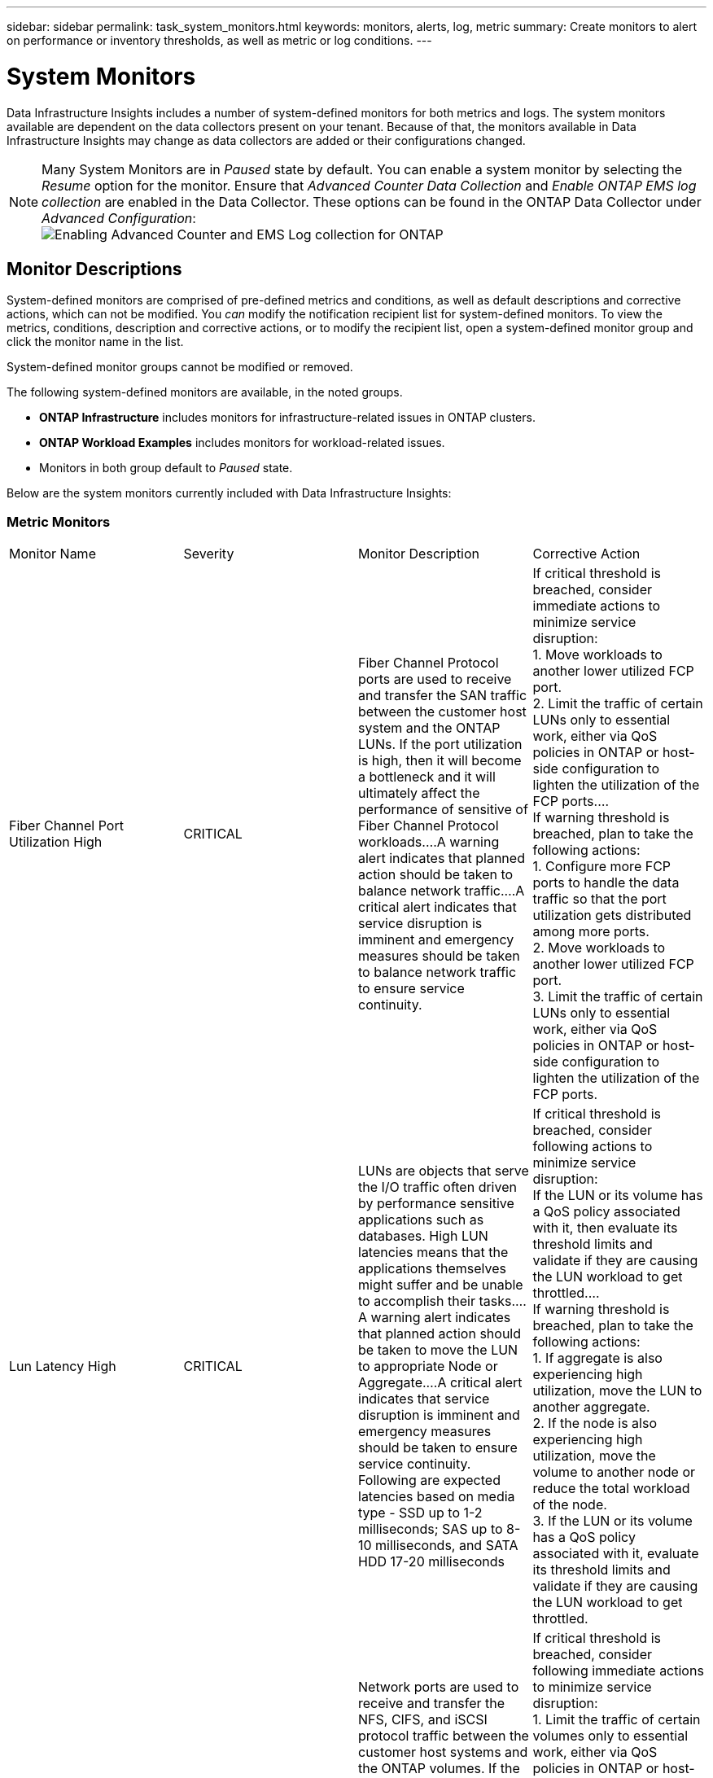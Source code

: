 ---
sidebar: sidebar
permalink: task_system_monitors.html
keywords: monitors, alerts, log, metric
summary: Create monitors to alert on performance or inventory thresholds, as well as metric or log conditions.
---

= System Monitors
:toc: macro
:hardbreaks:
:toclevels: 2
:nofooter:
:icons: font
:linkattrs:
:imagesdir: ./media/

[.lead]
Data Infrastructure Insights includes a number of system-defined monitors for both metrics and logs. The system monitors available are dependent on the data collectors present on your tenant. Because of that, the monitors available in Data Infrastructure Insights may change as data collectors are added or their configurations changed.

NOTE: Many System Monitors are in _Paused_ state by default. You can enable a system monitor by selecting the _Resume_ option for the monitor. Ensure that _Advanced Counter Data Collection_ and _Enable ONTAP EMS log collection_ are enabled in the Data Collector. These options can be found in the ONTAP Data Collector under _Advanced Configuration_: 
image:Enable_Log_Monitor_Collection.png[Enabling Advanced Counter and EMS Log collection for ONTAP]


[#top]

toc::[]





== Monitor Descriptions

System-defined monitors are comprised of pre-defined metrics and conditions, as well as default descriptions and corrective actions, which can not be modified. You _can_ modify the notification recipient list for system-defined monitors. To view the metrics, conditions, description and corrective actions, or to modify the recipient list, open a system-defined monitor group and click the monitor name in the list.

System-defined monitor groups cannot be modified or removed.

The following system-defined monitors are available, in the noted groups.

* *ONTAP Infrastructure* includes monitors for infrastructure-related issues in ONTAP clusters. 
* *ONTAP Workload Examples* includes monitors for workload-related issues. 
* Monitors in both group default to _Paused_ state.



Below are the system monitors currently included with Data Infrastructure Insights:

=== Metric Monitors

|===
|Monitor Name|Severity|Monitor Description|Corrective Action
|Fiber Channel Port Utilization High|CRITICAL|Fiber Channel Protocol ports are used to receive and transfer the SAN traffic between the customer host system and the ONTAP LUNs. If the port utilization is high, then it will become a bottleneck and it will ultimately affect the performance of sensitive of Fiber Channel Protocol workloads.…A warning alert indicates that planned action should be taken to balance network traffic.…A critical alert indicates that service disruption is imminent and emergency measures should be taken to balance network traffic to ensure service continuity.|If critical threshold is breached, consider immediate actions to minimize service disruption: 
1. Move workloads to another lower utilized FCP port. 
2. Limit the traffic of certain LUNs only to essential work, either via QoS policies in ONTAP or host-side configuration to lighten the utilization of the FCP ports.…
If warning threshold is breached, plan to take the following actions: 
1. Configure more FCP ports to handle the data traffic so that the port utilization gets distributed among more ports. 
2. Move workloads to another lower utilized FCP port. 
3. Limit the traffic of certain LUNs only to essential work, either via QoS policies in ONTAP or host-side configuration to lighten the utilization of the FCP ports.
|Lun Latency High|CRITICAL|LUNs are objects that serve the I/O traffic often driven by performance sensitive applications such as databases. High LUN latencies means that the applications themselves might suffer and be unable to accomplish their tasks.…A warning alert indicates that planned action should be taken to move the LUN to appropriate Node or Aggregate.…A critical alert indicates that service disruption is imminent and emergency measures should be taken to ensure service continuity. Following are expected latencies based on media type - SSD up to 1-2 milliseconds; SAS up to 8-10 milliseconds, and SATA HDD 17-20 milliseconds|If critical threshold is breached, consider following actions to minimize service disruption: 
If the LUN or its volume has a QoS policy associated with it, then evaluate its threshold limits and validate if they are causing the LUN workload to get throttled.…
If warning threshold is breached, plan to take the following actions:
1. If aggregate is also experiencing high utilization, move the LUN to another aggregate. 
2. If the node is also experiencing high utilization, move the volume to another node or reduce the total workload of the node. 
3. If the LUN or its volume has a QoS policy associated with it, evaluate its threshold limits and validate if they are causing the LUN workload to get throttled.
|Network Port Utilization High |CRITICAL|Network ports are used to receive and transfer the NFS, CIFS, and iSCSI protocol traffic between the customer host systems and the ONTAP volumes. If the port utilization is high, then it becomes a bottleneck and it will ultimately affect the performance of NFS, CIFS and iSCSI workloads.…A warning alert indicates that planned action should be taken to balance network traffic.…A critical alert indicates that service disruption is imminent and emergency measures should be taken to balance network traffic to ensure service continuity.|If critical threshold is breached, consider following immediate actions to minimize service disruption: 
1. Limit the traffic of certain volumes only to essential work, either via QoS policies in ONTAP or host-side analysis to decrease the utilization of the network ports. 
2. Configure one or more volumes to use another lower utilized network port.…
If warning threshold is breached, consider the following immediate actions:
1. Configure more network ports to handle the data traffic so that the port utilization gets distributed among more ports. 
2. Configure one or more volumes to use another lower utilized network port.
|NVMe Namespace Latency High |CRITICAL |NVMe Namespaces are objects that serve the I/O traffic that is driven by performance sensitive applications such as databases. High NVMe Namespaces latency means that the applications themselves may suffer and be unable to accomplish their tasks.…A warning alert indicates that planned action should be taken to move the LUN to appropriate Node or Aggregate.…A critical alert indicates that service disruption is imminent and emergency measures should be taken to ensure service continuity.|If critical threshold is breached, consider immediate actions to minimize service disruption: 
If the NVMe namespace or its volume has a QoS policy assigned to them, then evaluate its limit thresholds in case they are causing the NVMe namespace workload to get throttled.…
If warning threshold is breached, consider to take the following actions: 
1. If aggregate is also experiencing high utilization, move the LUN to another aggregate. 
2. If the node is also experiencing high utilization, move the volume to another node or reduce the total workload of the node.
3. If the NVMe namespace or its volume has a QoS policy assigned to them, evaluate its limit thresholds in case they are causing the NVMe namespace workload to get throttled.
|QTree Capacity Full|CRITICAL|A qtree is a logically defined file system that can exist as a special subdirectory of the root directory within a volume. Each qtree has a default space quota or a quota defined by a quota policy to limit amount of data stored in the tree within the volume capacity.…A warning alert indicates that planned action should be taken to increase the space.…A critical alert indicates that service disruption is imminent and emergency measures should be taken to free up space to ensure service continuity.|If critical threshold is breached, consider immediate actions to minimize service disruption:
1. Increase the space of the qtree in order to accommodate the growth. 
2. Delete unwanted data to free up space.…
If warning threshold is breached, plan to take the following immediate actions:
1. Increase the space of the qtree in order to accommodate the growth. 
2. Delete unwanted data to free up space.
|QTree Capacity Hard Limit|CRITICAL|A qtree is a logically defined file system that can exist as a special subdirectory of the root directory within a volume. Each qtree has a space quota measured in KBytes that is used to store data in order to control the growth of user data in volume and not exceed its total capacity.…A qtree maintains a soft storage capacity quota that provides alert to the user proactively before reaching the total capacity quota limit in the qtree and being unable to store data anymore. Monitoring the amount of data stored within a qtree ensures that the user receives uninterrupted data service.|If critical threshold is breached, consider following immediate actions to minimize service disruption:
1. Increase the tree space quota in order to accommodate the growth
2. Instruct the user to delete unwanted data in the tree to free up space
|QTree Capacity Soft Limit|WARNING|A qtree is a logically defined file system that can exist as a special subdirectory of the root directory within a volume. Each qtree has a space quota measured in KBytes that it can use to store data in order to control the growth of user data in volume and not exceed its total capacity.…A qtree maintains a soft storage capacity quota that provides alert to the user proactively before reaching the total capacity quota limit in the qtree and being unable to store data anymore. Monitoring the amount of data stored within a qtree ensures that the user receives uninterrupted data service.|If warning threshold is breached, consider the following immediate actions:
1. Increase the tree space quota to accommodate the growth. 
2. Instruct the user to delete unwanted data in the tree to free up space.
|QTree Files Hard Limit|CRITICAL|A qtree is a logically defined file system that can exist as a special subdirectory of the root directory within a volume. Each qtree has a quota of the number of files that it can contain to maintain a manageable file system size within the volume.…A qtree maintains a hard file number quota beyond which new files in the tree are denied. Monitoring the number of files within a qtree ensures that the user receives uninterrupted data service.|If critical threshold is breached, consider immediate actions to minimize service disruption:
1. Increase the file count quota for the qtree. 
2. Delete unwanted files from the qtree file system.
|QTree Files Soft Limit|WARNING|A qtree is a logically defined file system that can exist as a special subdirectory of the root directory within a volume. Each qtree has a quota of the number of files that it can contain in order to maintain a manageable file system size within the volume.…A qtree maintains a soft file number quota to provide alert to the user proactively before reaching the limit of files in the qtree and being unable to store any additional files. Monitoring the number of files within a qtree ensures that the user receives uninterrupted data service.|If warning threshold is breached, plan to take the following immediate actions: 
1. Increase the file count quota for the qtree. 
2. Delete unwanted files from the qtree file system.
|Snapshot Reserve Space Full|CRITICAL|Storage capacity of a volume is necessary to store application and customer data. A portion of that space, called snapshot reserved space, is used to store snapshots which allow data to be protected locally. The more new and updated data stored in the ONTAP volume the more snapshot capacity is used and less snapshot storage capacity is available for future new or updated data. If the snapshot data capacity within a volume reaches the total snapshot reserve space, it might lead to the customer being unable to store new snapshot data and reduction in the level of protection for the data in the volume. Monitoring the volume used snapshot capacity ensures data services continuity.|If critical threshold is breached, consider immediate actions to minimize service disruption: 
1. Configure snapshots to use data space in the volume when the snapshot reserve is full. 
2. Delete some older unwanted snapshots to free up space.…
If warning threshold is breached, plan to take the following immediate actions:
1. Increase the snapshot reserve space within the volume to accommodate the growth. 
2. Configure snapshots to use data space in the volume when the snapshot reserve is full.
|Storage Capacity Limit|CRITICAL|When a storage pool (aggregate) is filling up, I/O operations slow down and finally stop resulting in storage outage incident. A warning alert indicates that planned action should be taken soon to restore minimum free space. A critical alert indicates that service disruption is imminent and emergency measures should be taken to free up space to ensure service continuity.|If critical threshold is breached, immediately consider the following actions to minimize service disruption: 
1. Delete Snapshots on non-critical volumes. 
2. Delete Volumes or LUNs that are non-essential workloads and that may be restored from off storage copies.……If warning threshold is breached, plan the following immediate actions:
1. Move one or more volumes to a different storage location.
2. Add more storage capacity. 
3. Change storage efficiency settings or tier inactive data to cloud storage.
|Storage Performance Limit|CRITICAL|When a storage system reaches its performance limit, operations slow down, latency goes up and workloads and applications may start failing. ONTAP evaluates the storage pool utilization for workloads and estimates what percent of performance has been consumed.…A warning alert indicates that planned action should be taken to reduce storage pool load to ensure that there will be enough storage pool performance left to service workload peaks.…A critical alert indicates that a performance brownout is imminent and emergency measures should be taken to reduce storage pool load to ensure service continuity.|If critical threshold is breached, consider following immediate actions to minimize service disruption:
1. Suspend scheduled tasks such as Snapshots or SnapMirror replication. 
2. Idle non-essential workloads.…
If warning threshold is breached, take the following actions immediately:
1. Move one or more workloads to a different storage location. 
2. Add more storage nodes (AFF) or disk shelves(FAS) and redistribute workloads
3. Change workload characteristics(block size, application caching).
|User Quota Capacity Hard Limit|CRITICAL|ONTAP recognizes the users of Unix or Windows systems who have the rights to access volumes, files or directories within a volume. As a result, ONTAP allows the customers to configure storage capacity for their users or groups of users of their Linux or Windows systems. The user or group policy quota limits the amount of space the user can utilize for their own data.…A hard limit of this quota allows notification of the user when the amount of capacity used within the volume is right before reaching the total capacity quota. Monitoring the amount of data stored within a user or group quota ensures that the user receives uninterrupted data service.|If critical threshold is breached, consider following immediate actions to minimize service disruption:  
1. Increase the space of the user or group quota in order to accommodate the growth. 
2. Instruct the user or group to delete unwanted data to free up space.
|User Quota Capacity Soft Limit|WARNING|ONTAP recognizes the users of Unix or Windows systems that have the rights to access volumes, files or directories within a volume. As a result, ONTAP allows the customers to configure storage capacity for their users or groups of users of their Linux or Windows systems. The user or group policy quota limits the amount of space the user can utilize for their own data.…A soft limit of this quota allows proactive notification to the user when the amount of capacity used within the volume is reaching the total capacity quota. Monitoring the amount of data stored within a user or group quota ensures that the user receives uninterrupted data service.|If warning threshold is breached, plan to take the following immediate actions:
1. Increase the space of the user or group quota in order to accommodate the growth. 
2. Delete unwanted data to free up space.
|Volume Capacity Full|CRITICAL|Storage capacity of a volume is necessary to store application and customer data. The more data stored in the ONTAP volume the less storage availability for future data. If the data storage capacity within a volume reaches the total storage capacity may lead to the customer being unable to store data due to lack of storage capacity. Monitoring the volume used storage capacity ensures data services continuity.|If critical threshold is breached, consider following immediate actions to minimize service disruption:
1. Increase the space of the volume to accommodate the growth. 
2. Delete unwanted data to free up space.
3. If snapshot copies occupy more space than the snapshot reserve, delete old Snapshots or enable Volume Snapshot Autodelete.…If warning threshold is breached, plan to take the following immediate actions:
1. Increase the space of the volume in order to accommodate the growth
2. If snapshot copies occupy more space than the snapshot reserve, delete old Snapshots or enabling Volume Snapshot Autodelete.……
|Volume Inodes Limit|CRITICAL|Volumes that store files use index nodes (inode) to store file metadata. When a volume exhausts its inode allocation, no more files can be added to it.…A warning alert indicates that planned action should be taken to increase the number of available inodes.…A critical alert indicates that file limit exhaustion is imminent and emergency measures should be taken to free up inodes to ensure service continuity.|If critical threshold is breached, consider following immediate actions to minimize service disruption:
1. Increase the inodes value for the volume. If the inodes value is already at the max value, then split the volume into two or more volumes because the file system has grown beyond the maximum size. 
2. Use FlexGroup as it helps to accommodate large file systems.…
If warning threshold is breached, plan to take the following immediate actions:  
1. Increase the inodes value for the volume. If the inodes value is already at the max, then split the volume into two or more volumes because the file system has grown beyond the maximum size. 
2. Use FlexGroup as it helps to accommodate large file systems
|Volume Latency High|CRITICAL|Volumes are objects that serve the I/O traffic often driven by performance sensitive applications including devOps applications, home directories, and databases. High volume latencies means that the applications themselves may suffer and be unable to accomplish their tasks. Monitoring volume latencies is critical to maintain application consistent performance. The following are expected latencies based on media type - SSD up to 1-2 milliseconds; SAS up to 8-10 milliseconds and SATA HDD 17-20 milliseconds.|If critical threshold is breached, consider following immediate actions to minimize service disruption: 
If the volume has a QoS policy assigned to it, evaluate its limit thresholds in case they are causing the volume workload to get throttled.…
If warning threshold is breached, consider the following immediate actions:
1. If aggregate is also experiencing high utilization, move the volume to another aggregate.
2. If the volume has a QoS policy assigned to it, evaluate its limit thresholds in case they are causing the volume workload to get throttled.
3. If the node is also experiencing high utilization, move the volume to another node or reduce the total workload of the node.

|Monitor Name|Severity|Monitor Description|Corrective Action
|Node High Latency|WARNING / CRITICAL|Node latency has reached the levels where it might affect the performance of the applications on the node. Lower node latency ensures consistent performance of the applications. The expected latencies based on media type are: SSD up to 1-2 milliseconds; SAS up to 8-10 milliseconds and SATA HDD 17-20 milliseconds.|If critical threshold is breached, then immediate actions should be taken to minimize service disruption:
1. Suspend scheduled tasks, Snapshots or SnapMirror replication
2. Lower the demand of lower priority workloads via QoS limits
3. Inactivate non-essential workloads  
 
Consider immediate actions when warning threshold is breached:
1. Move one or more workloads to a different storage location
2. Lower the demand of lower priority workloads via QoS limits
3. Add more storage nodes (AFF) or disk shelves (FAS) and redistribute workloads
4. Change workload characteristics (block size, application caching etc)
|Node Performance Limit|WARNING / CRITICAL|Node performance utilization has reached the levels where it might affect the performance of the IOs and the applications supported by the node. Low node performance utilization ensures consistent performance of the applications.|Immediate actions should be taken to minimize service disruption if critical threshold is breached:
1. Suspend scheduled tasks, Snapshots or SnapMirror replication 
2. Lower the demand of lower priority workloads via QoS limits
3. Inactivate non-essential workloads   
 
Consider the following actions if warning threshold is breached:
1. Move one or more workloads to a different storage location
2. Lower the demand of lower priority workloads via QoS limits
3. Add more storage nodes (AFF) or disk shelves (FAS)and redistribute workloads
4. Change workload characteristics (block size, application caching etc)
|Storage VM High Latency|WARNING / CRITICAL|Storage VM (SVM) latency has reached the levels where it might affect the performance of the applications on the storage VM. Lower storage VM latency ensures consistent performance of the applications. The expected latencies based on media type are: SSD up to 1-2 milliseconds; SAS up to 8-10 milliseconds and SATA HDD 17-20 milliseconds.|If critical threshold is breached, then immediately evaluate the threshold limits for volumes of the storage VM with a QoS policy assigned,  to verify whether they are causing the volume workloads to get throttled

Consider following immediate actions when warning threshold is breached:
1. If aggregate is also experiencing high utilization, move some volumes of the  storage VM to another aggregate.
2. For volumes of the storage VM with a QoS policy assigned, evaluate the threshold limits if they are causing the volume workloads to get throttled
3. If the node is experiencing high utilization, move some volumes of the storage VM to another node or reduce the total workload of the node
|User Quota Files Hard Limit|CRITICAL|The number of files created within the volume has reached the critical limit and additional files cannot be created. Monitoring the number of files stored ensures that the user receives uninterrupted data service.|Immediate actions are required to minimize service disruption if critical threshold is breached.…Consider taking following actions:
1. Increase the  file count quota for the specific user
2. Delete unwanted files to reduce the pressure on the files quota for the specific user
|User Quota Files Soft Limit|WARNING|The number of files created within the volume has reached the threshold limit of the quota and is near to the critical limit. You cannot create additional files if quota reaches the critical limit. Monitoring the number of files stored by a user ensures that the user receives uninterrupted data service.|Consider immediate actions if warning threshold is breached:
1. Increase the file count quota for the specific user quota
2. Delete unwanted files to reduce the pressure on the files quota for the specific user
|Volume Cache Miss Ratio|WARNING / CRITICAL|Volume Cache Miss Ratio is the percentage of read requests from the client applications that are returned from the disk instead of being returned from the cache. This means that the volume has reached the set threshold.|If critical threshold is breached, then immediate actions should be taken to minimize service disruption:
1. Move some workloads off of the node of the volume to reduce the IO load
2. If not already on the node of the volume, increase the WAFL cache by purchasing and adding a Flash Cache
3. Lower the demand of lower priority workloads on the same node via QoS limits

Consider immediate actions when warning threshold is breached:
1. Move some workloads off of the node of the volume to reduce the IO load
2. If not already on the node of the volume, increase the WAFL cache by purchasing and adding a Flash Cache
3. Lower the demand of lower priority workloads on the same node via QoS limits
4. Change workload characteristics (block size, application caching etc)
|Volume Qtree Quota Overcommit|WARNING / CRITICAL|Volume Qtree Quota Overcommit specifies the percentage at which a volume is considered to be overcommitted by the qtree quotas. The set threshold for the qtree quota is reached for the volume. Monitoring the volume qtree quota overcommit ensures that the user receives uninterrupted data service.|If critical threshold is breached, then immediate actions should be taken to minimize service disruption:
1. Increase the space of the volume 
2. Delete unwanted data

When warning threshold is breached, then consider increasing the space of the volume.

|===

<<top,Back to Top>>

=== Log Monitors 

|===
|Monitor Name|Severity|Description|Corrective Action
|AWS Credentials Not Initialized|INFO|This event occurs when a module attempts to access Amazon Web Services (AWS) Identity and Access Management (IAM) role-based credentials from the cloud credentials thread before they are initialized. |Wait for the cloud credentials thread, as well as the system, to complete initialization. 
|Cloud Tier Unreachable|CRITICAL|A storage node cannot connect to Cloud Tier object store API. Some data will be inaccessible.|If you use on-premises products, perform the following corrective actions: …Verify that your intercluster LIF is online and functional by using the "network interface show" command.…Check the network connectivity to the object store server by using the "ping" command over the destination node intercluster LIF.…Ensure the following:…The configuration of your object store has not changed.…The login and connectivity information is still valid.…Contact NetApp technical support if the issue persists. 

If you use Cloud Volumes ONTAP, perform the following corrective actions: …Ensure that the configuration of your object store has not changed.… Ensure that the login and connectivity information is still valid.…Contact NetApp technical support if the issue persists.
|Disk Out of Service|INFO|This event occurs when a disk is removed from service because it has been marked failed, is being sanitized, or has entered the Maintenance Center.|None.
|FlexGroup Constituent Full|CRITICAL|A constituent within a FlexGroup volume is full, which might cause a potential disruption of service. You can still create or expand files on the FlexGroup volume. However, none of the files that are stored on the constituent can be modified. As a result, you might see random out-of-space errors when you try to perform write operations on the FlexGroup volume.|It is recommended that you add capacity to the FlexGroup volume by using the "volume modify -files +X" command.…Alternatively, delete files from the FlexGroup volume. However, it is difficult to determine which files have landed on the constituent.
|Flexgroup Constituent Nearly Full|WARNING|A constituent within a FlexGroup volume is nearly out of space, which might cause a potential disruption of service. Files can be created and expanded. However, if the constituent runs out of space, you might not be able to append to or modify the files on the constituent. |It is recommended that you add capacity to the FlexGroup volume by using the "volume modify -files +X" command.…Alternatively, delete files from the FlexGroup volume. However, it is difficult to determine which files have landed on the constituent.
|FlexGroup Constituent Nearly Out of Inodes|WARNING|A constituent within a FlexGroup volume is almost out of inodes, which might cause a potential disruption of service. The constituent receives lesser create requests than average. This might impact the overall performance of the FlexGroup volume, because the requests are routed to constituents with more inodes.|It is recommended that you add capacity to the FlexGroup volume by using the "volume modify -files +X" command.…Alternatively, delete files from the FlexGroup volume. However, it is difficult to determine which files have landed on the constituent.
|FlexGroup Constituent Out of Inodes|CRITICAL|A constituent of a FlexGroup volume has run out of inodes, which might cause a potential disruption of service. You cannot create new files on this constituent. This might lead to an overall imbalanced distribution of content across the FlexGroup volume.|It is recommended that you add capacity to the FlexGroup volume by using the "volume modify -files +X" command.…Alternatively, delete files from the FlexGroup volume. However, it is difficult to determine which files have landed on the constituent.
|LUN Offline|INFO|This event occurs when a LUN is brought offline manually. |Bring the LUN back online. 
|Main Unit Fan Failed|WARNING|One or more main unit fans have failed. The system remains operational.…However, if the condition persists for too long, the overtemperature might trigger an automatic shutdown.|Reseat the failed fans. If the error persists, replace them.
|Main Unit Fan in Warning State|INFO|This event occurs when one or more main unit fans are in a warning state.|Replace the indicated fans to avoid overheating.
|NVRAM Battery Low|WARNING|The NVRAM battery capacity is critically low. There might be a potential data loss if the battery runs out of power.…Your system generates and transmits an AutoSupport or "call home" message to NetApp technical support and the configured destinations if it is configured to do so. The successful delivery of an AutoSupport message significantly improves problem determination and resolution. |Perform the following corrective actions:…View the battery's current status, capacity, and charging state by using the "system node environment sensors show" command.…If the battery was replaced recently or the system was non-operational for an extended period of time, monitor the battery to verify that it is charging properly.…Contact NetApp technical support if the battery runtime continues to decrease below critical levels, and the storage system shuts down automatically.
|Service Processor Not Configured|WARNING|This event occurs on a weekly basis, to remind you to configure the Service Processor (SP). The SP is a physical device that is incorporated into your system to provide remote access and remote management capabilities. You should configure the SP to use its full functionality. |Perform the following corrective actions:…Configure the SP by using the "system service-processor network modify" command.…Optionally, obtain the MAC address of the SP by using the "system service-processor network show" command.…Verify the SP network configuration by using the "system service-processor network show" command.…Verify that the SP can send an AutoSupport email by using the "system service-processor autosupport invoke" command.
NOTE: AutoSupport email hosts and recipients should be configured in ONTAP before you issue this command.
|Service Processor Offline|CRITICAL|ONTAP is no longer receiving heartbeats from the Service Processor (SP), even though all the SP recovery actions have been taken. ONTAP cannot monitor the health of the hardware without the SP.…The system will shut down to prevent hardware damage and data loss. Set up a panic alert to be notified immediately if the SP goes offline. |Power-cycle the system by performing the following actions:…Pull the controller out from the chassis.…Push the controller back in.…Turn the controller back on.…If the problem persists, replace the controller module.
|Shelf Fans Failed|CRITICAL|The indicated cooling fan or fan module of the shelf has failed. The disks in the shelf might not receive enough cooling airflow, which might result in disk failure.|Perform the following corrective actions:…Verify that the fan module is fully seated and secured.
NOTE: The fan is integrated into the power supply module in some disk shelves.…If the issue persists, replace the fan module.…If the issue still persists, contact NetApp technical support for assistance.
|System Cannot Operate Due to Main Unit Fan Failure |CRITICAL|One or more main unit fans have failed, disrupting system operation. This might lead to a potential data loss. |Replace the failed fans.
|Unassigned Disks|INFO|System has unassigned disks - capacity is being wasted and your system may have some misconfiguration or partial configuration change applied.|Perform the following corrective actions:…Determine which disks are unassigned by using the "disk show -n" command.…Assign the disks to a system by using the "disk assign" command.

|Antivirus Server Busy|WARNING|The antivirus server is too busy to accept any new scan requests.|If this message occurs frequently, ensure that there are enough antivirus servers to handle the virus scan load generated by the SVM.
|AWS Credentials for IAM Role Expired|CRITICAL|Cloud Volume ONTAP has become inaccessible. The Identity and Access Management (IAM) role-based credentials have expired. The credentials are acquired from the Amazon Web Services (AWS) metadata server using the IAM role, and are used to sign API requests to Amazon Simple Storage Service (Amazon S3).|Perform the following:…Log in to the AWS EC2 Management Console.…Navigate to the Instances page.…Find the instance for the Cloud Volumes ONTAP deployment and check its health.…Verify that the AWS IAM role associated with the instance is valid and has been granted proper privileges to the instance.
|AWS Credentials for IAM Role Not Found|CRITICAL|The cloud credentials thread cannot acquire the Amazon Web Services (AWS) Identity and Access Management (IAM) role-based credentials from the AWS metadata server. The credentials are used to sign API requests to Amazon Simple Storage Service (Amazon S3). Cloud Volume ONTAP has become inaccessible.…|Perform the following:…Log in to the AWS EC2 Management Console.…Navigate to the Instances page.…Find the instance for the Cloud Volumes ONTAP deployment and check its health.…Verify that the AWS IAM role associated with the instance is valid and has been granted proper privileges to the instance.
|AWS Credentials for IAM Role Not Valid|CRITICAL|The Identity and Access Management (IAM) role-based credentials are not valid. The credentials are acquired from the Amazon Web Services (AWS) metadata server using the IAM role, and are used to sign API requests to Amazon Simple Storage Service (Amazon S3). Cloud Volume ONTAP has become inaccessible. |Perform the following:…Log in to the AWS EC2 Management Console.…Navigate to the Instances page.…Find the instance for the Cloud Volumes ONTAP deployment and check its health.…Verify that the AWS IAM role associated with the instance is valid and has been granted proper privileges to the instance.
|AWS IAM Role Not Found|CRITICAL|The Identity and Access Management (IAM) roles thread cannot find an Amazon Web Services (AWS) IAM role on the AWS metadata server. The IAM role is required to acquire role-based credentials used to sign API requests to Amazon Simple Storage Service (Amazon S3). Cloud Volume ONTAP has become inaccessible.…|Perform the following:…Log in to the AWS EC2 Management Console.…Navigate to the Instances page.…Find the instance for the Cloud Volumes ONTAP deployment and check its health.…Verify that the AWS IAM role associated with the instance is valid.
|AWS IAM Role Not Valid|CRITICAL|The Amazon Web Services (AWS) Identity and Access Management (IAM) role on the AWS metadata server is not valid. The Cloud Volume ONTAP has become inaccessible.…|Perform the following:…Log in to the AWS EC2 Management Console.…Navigate to the Instances page.…Find the instance for the Cloud Volumes ONTAP deployment and check its health.…Verify that the AWS IAM role associated with the instance is valid and has been granted proper privileges to the instance.
|AWS Metadata Server Connection Fail|CRITICAL|The Identity and Access Management (IAM) roles thread cannot establish a communication link with the Amazon Web Services (AWS) metadata server. Communication should be established to acquire the necessary AWS IAM role-based credentials used to sign API requests to Amazon Simple Storage Service (Amazon S3). Cloud Volume ONTAP has become inaccessible.…|Perform the following:…Log in to the AWS EC2 Management Console.…Navigate to the Instances page.…Find the instance for the Cloud Volumes ONTAP deployment and check its health.… 
|FabricPool Space Usage Limit Nearly Reached|WARNING|The total cluster-wide FabricPool space usage of object stores from capacity-licensed providers has nearly reached the licensed limit.|Perform the following corrective actions:…Check the percentage of the licensed capacity used by each FabricPool storage tier by using the "storage aggregate object-store show-space" command.…Delete Snapshot copies from volumes with the tiering policy "snapshot" or "backup" by using the "volume snapshot delete" command to clear up space.…Install a new license on the cluster to increase the licensed capacity.
|FabricPool Space Usage Limit Reached|CRITICAL|The total cluster-wide FabricPool space usage of object stores from capacity-licensed providers has reached  the license limit.|Perform the following corrective actions:…Check the percentage of the licensed capacity used by each FabricPool storage tier by using the "storage aggregate object-store show-space" command.…Delete Snapshot copies from volumes with the tiering policy "snapshot" or "backup" by using the "volume snapshot delete" command to clear up space.…Install a new license on the cluster to increase the licensed capacity.
|Giveback of Aggregate Failed|CRITICAL|This event occurs during the migration of an aggregate as part of a storage failover (SFO) giveback, when the destination node cannot reach the object stores. |Perform the following corrective actions:…Verify that your intercluster LIF is online and functional by using the "network interface show" command.…Check network connectivity to the object store server by using the"'ping" command over the destination node intercluster LIF. …Verify that the configuration of your object store has not changed and that login and connectivity information is still accurate by using the "aggregate object-store config show" command.…Alternatively, you can override the error by specifying false for the "require-partner-waiting" parameter of the giveback command.…Contact NetApp technical support for more information or assistance.
|HA Interconnect Down|WARNING|The high-availability (HA) interconnect is down. Risk of service outage when failover is not available.|Corrective actions depend on the number and type of HA interconnect links supported by the platform, as well as the reason why the interconnect is down. …If the links are down:…Verify that both controllers in the HA pair are operational.…For externally connected links, make sure that the interconnect cables are connected properly and that the small form-factor pluggables (SFPs), if applicable, are seated properly on both controllers.…For internally connected links, disable and re-enable the links, one after the other, by using the "ic link off" and "ic link on" commands. …If links are disabled, enable the links by using the "ic link on" command. …If a peer is not connected, disable and re-enable the links, one after the other, by using the "ic link off" and "ic link on" commands.…Contact NetApp technical support if the issue persists.
|Max Sessions Per User Exceeded|WARNING
|You have exceeded the maximum number of sessions allowed per user over a TCP connection. Any request to establish a session will be denied until some sessions are released. …|Perform the following corrective actions: …Inspect all the applications that run on the client, and terminate any that are not operating properly.…Reboot the client.…Check if the issue is caused by a new or existing application:…If the application is new, set a higher threshold for the client by using the "cifs option modify -max-opens-same-file-per-tree" command.
In some cases, clients operate as expected, but require a higher threshold. You should have advanced privilege to set a higher threshold for the client. …If the issue is caused by an existing application, there might be an issue with the client. Contact NetApp technical support for more information or assistance.
|Max Times Open Per File Exceeded|WARNING|You have exceeded the maximum number of times that you can open the file over a TCP connection. Any request to open this file will be denied until you close some open instances of the file. This typically indicates abnormal application behavior.…|Perform the following corrective actions:…Inspect the applications that run on the client using this TCP connection.
The client might be operating incorrectly because of the application running on it.…Reboot the client.…Check if the issue is caused by a new or existing application:…If the application is new, set a higher threshold for the client by using the "cifs option modify -max-opens-same-file-per-tree" command.
In some cases, clients operate as expected, but require a higher threshold. You should have advanced privilege to set a higher threshold for the client. …If the issue is caused by an existing application, there might be an issue with the client. Contact NetApp technical support for more information or assistance.
|NetBIOS Name Conflict|CRITICAL
|The NetBIOS Name Service has received a negative response to a name registration request, from a remote machine. This is typically caused by a conflict in the NetBIOS name or an alias. As a result, clients might not be able to access data or connect to the right data-serving node in the cluster.|Perform any one of the following corrective actions:…If there is a conflict in the NetBIOS name or an alias, perform one of the following:…Delete the duplicate NetBIOS alias by using the "vserver cifs delete -aliases alias -vserver vserver" command.…Rename a NetBIOS alias by deleting the duplicate name and adding an alias with a new name by using the "vserver cifs create -aliases alias -vserver vserver" command. …If there are no aliases configured and there is a conflict in the NetBIOS name, then rename the CIFS server by using the "vserver cifs delete -vserver vserver" and "vserver cifs create -cifs-server netbiosname" commands.
NOTE: Deleting a CIFS server can make data inaccessible. …Remove NetBIOS name or rename the NetBIOS on the remote machine.
|NFSv4 Store Pool Exhausted|CRITICAL|A NFSv4 store pool has been exhausted.|If the NFS server is unresponsive for more than 10 minutes after this event, contact NetApp technical support.
|No Registered Scan Engine|CRITICAL|The antivirus connector notified ONTAP that it does not have a registered scan engine. This might cause data unavailability if the "scan-mandatory" option is enabled. |Perform the following corrective actions:…Ensure that the scan engine software installed on the antivirus server is compatible with ONTAP.…Ensure that scan engine software is running and configured to connect to the antivirus connector over local loopback.
|No Vscan Connection|CRITICAL|ONTAP has no Vscan connection to service virus scan requests. This might cause data unavailability if the "scan-mandatory" option is enabled.|Ensure that the scanner pool is properly configured and the antivirus servers are active and connected to ONTAP.
|Node Root Volume Space Low|CRITICAL|The system has detected that the root volume is dangerously low on space. The node is not fully operational. Data LIFs might have failed over within the cluster, because of which NFS and CIFS access is limited on the node. Administrative capability is limited to local recovery procedures for the node to clear up space on the root volume.|Perform the following corrective actions:…Clear up space on the root volume by deleting old Snapshot copies, deleting files you no longer need from the /mroot directory, or expanding the root volume capacity.…Reboot the controller.…Contact NetApp technical support for more information or assistance.
|Nonexistent Admin Share|CRITICAL|Vscan issue: a client has attempted to connect to a nonexistent ONTAP_ADMIN$ share. |Ensure that Vscan is enabled for the mentioned SVM ID. Enabling Vscan on a SVM causes the ONTAP_ADMIN$ share to be created for the SVM automatically.
|NVMe Namespace Out of Space|CRITICAL|An NVMe namespace has been brought offline because of a write failure caused by lack of space.|Add space to the volume, and then bring the NVMe namespace online by using the "vserver nvme namespace modify" command.
|NVMe-oF Grace Period Active|WARNING|This event occurs on a daily basis when the NVMe over Fabrics (NVMe-oF) protocol is in use and the grace period of the license is active. The NVMe-oF functionality requires a license after the license grace period expires. NVMe-oF functionality is disabled when the license grace period is over. |Contact your sales representative to obtain an NVMe-oF license, and add it to the cluster, or remove all instances of NVMe-oF configuration from the cluster. 
|NVMe-oF Grace Period Expired|WARNING|The NVMe over Fabrics (NVMe-oF) license grace period is over and the NVMe-oF functionality is disabled.|Contact your sales representative to obtain an NVMe-oF license, and add it to the cluster.
|NVMe-oF Grace Period Start|WARNING|The NVMe over Fabrics (NVMe-oF) configuration was detected during the upgrade to ONTAP 9.5 software. NVMe-oF functionality requires a license after the license grace period expires.|Contact your sales representative to obtain an NVMe-oF license, and add it to the cluster.
|Object Store Host Unresolvable|CRITICAL|The object store server host name cannot be resolved to an IP address. The object store client cannot communicate with the object-store server without resolving to an IP address. As a result, data might be inaccessible. |Check the DNS configuration to verify that the host name is configured correctly with an IP address.
|Object Store Intercluster LIF Down|CRITICAL|The object-store client cannot find an operational LIF to communicate with the object store server. The node will not allow object store client traffic until the intercluster LIF is operational. As a result, data might be inaccessible. |Perform the following corrective actions:…Check the intercluster LIF status by using the "network interface show -role intercluster" command.…Verify that the intercluster LIF is configured correctly and operational.…If an intercluster LIF is not configured, add it by using the "network interface create -role intercluster" command.
|Object Store Signature Mismatch|CRITICAL|The request signature sent to the object store server does not match the signature calculated by the client. As a result, data might be inaccessible. |Verify that the secret access key is configured correctly. If it is configured correctly, contact NetApp technical support for assistance.
|READDIR Timeout|CRITICAL|A READDIR file operation has exceeded the timeout that it is allowed to run in WAFL. This can be because of very large or sparse directories. Corrective action is recommended. |Perform the following corrective actions:…Find information specific to recent directories that have had READDIR file operations expire by using the following 'diag' privilege nodeshell CLI command:
wafl readdir notice show.…Check if directories are indicated as sparse or not:…If a directory is indicated as sparse, it is recommended that you copy the contents of the directory to a new directory to remove the sparseness of the directory file. …If a directory is not indicated as sparse and the directory is large, it is recommended that you reduce the size of the directory file by reducing the number of file entries in the directory.
|Relocation of Aggregate Failed|CRITICAL|This event occurs during the relocation of an aggregate, when the destination node cannot reach the object stores. |Perform the following corrective actions:…Verify that your intercluster LIF is online and functional by using the "network interface show" command.…Check network connectivity to the object store server by using the"'ping" command over the destination node intercluster LIF. …Verify that the configuration of your object store has not changed and that login and connectivity information is still accurate by using the "aggregate object-store config show" command.…Alternatively, you can override the error by using the "override-destination-checks" parameter of the relocation command.…Contact NetApp technical support for more information or assistance.
|Shadow Copy Failed|CRITICAL|A Volume Shadow Copy Service (VSS), a Microsoft Server backup and restore service operation, has failed.|Check the following using the information provided in the event message:…Is shadow copy configuration enabled?…Are the appropriate licenses installed? …On which shares is the shadow copy operation performed?…Is the share name correct?…Does the share path exist?…What are the states of the shadow copy set and its shadow copies?
|Storage Switch Power Supplies Failed|WARNING|There is a missing power supply in the cluster switch. Redundancy is reduced, risk of outage with any further power failures.|Perform the following corrective actions:…Ensure that the power supply mains, which supplies power to the cluster switch, is turned on.…Ensure that the power cord is connected to the power supply.…Contact NetApp technical support if the issue persists.
|Too Many CIFS Authentication|WARNING|Many authentication negotiations have occurred simultaneously. There are 256 incomplete new session requests from this client.|Investigate why the client has created 256 or more new connection requests. You might have to contact the vendor of the client or of the application to determine why the error occurred.
|Unauthorized User Access to Admin Share|WARNING|A client has attempted to connect to the privileged ONTAP_ADMIN$ share even though their logged-in user is not an allowed user.|Perform the following corrective actions:…Ensure that the mentioned username and IP address is configured in one of the active Vscan scanner pools.…Check the scanner pool configuration that is currently active by using the "vserver vscan scanner pool show-active" command.
|Virus Detected|WARNING|A Vscan server has reported an error to the storage system. This typically indicates that a virus has been found. However, other errors on the Vscan server can cause this event.…Client access to the file is denied. The Vscan server might, depending on its settings and configuration, clean the file, quarantine it, or delete it.|Check the log of the Vscan server reported in the "syslog" event to see if it was able to successfully clean, quarantine, or delete the infected file. If it was not able to do so, a system administrator might have to manually delete the file.

|Volume Offline|INFO|This message indicates that a volume is made offline.|Bring the volume back online.
|Volume Restricted|INFO|This event indicates that a flexible volume is made restricted.|Bring the volume back online.
|Storage VM Stop Succeeded|INFO|This message occurs when a 'vserver stop' operation succeeds.|Use 'vserver start' command to start the data access on a storage VM.
|Node Panic|WARNING|This event is issued when a panic occurs|Contact NetApp customer support.|1 day

|===


<<top,Back to Top>>

=== Anti-Ransomware Log Monitors

|===

|Monitor Name|Severity|Description|Corrective Action
|Storage VM Anti-ransomware Monitoring Disabled|WARNING|The anti-ransomware monitoring for the storage VM is disabled. Enable anti-ransomware to protect the storage VM.|None
|Storage VM Anti-ransomware Monitoring Enabled (Learning Mode)|INFO|The anti-ransomware monitoring for the storage VM is enabled in learning mode.|None
|Volume Anti-ransomware Monitoring Enabled|INFO|The anti-ransomware monitoring for the volume is enabled.|None
|Volume Anti-ransomware Monitoring Disabled|WARNING|The anti-ransomware monitoring for the volume is disabled. Enable anti-ransomware to protect the volume.|None
|Volume Anti-ransomware Monitoring  Enabled (Learning Mode)|INFO|The anti-ransomware monitoring for the volume is enabled in learning mode.|None
|Volume Anti-ransomware Monitoring Paused (Learning Mode)|WARNING|The anti-ransomware monitoring for the volume is paused in learning mode.|None
|Volume Anti-ransomware Monitoring Paused|WARNING|The anti-ransomware monitoring for the volume is paused.|None
|Volume Anti-ransomware Monitoring Disabling|WARNING|The anti-ransomware monitoring for the volume is disabling.|None
|Ransomware Activity Detected|CRITICAL|To protect the data from the detected ransomware, a Snapshot copy has been taken that can be used to restore original data. 
Your system generates and transmits an AutoSupport or "call home" message to NetApp technical support and any configured destinations. AutoSupport message improves problem determination and resolution.|Refer to the "FINAL-DOCUMENT-NAME" to take remedial measures for ransomware activity.


|===




<<top,Back to Top>>


=== FSx for NetApp ONTAP Monitors

|===

|Monitor Name|Thresholds|Monitor Description|Corrective Action
|FSx Volume Capacity is Full|Warning @ > 85 %…Critical @ > 95 %|Storage capacity of a volume is necessary to store application and customer data. The more data stored in the ONTAP volume the less storage availability for future data. If the data storage capacity within a volume reaches the total storage capacity may lead to the customer being unable to store data due to lack of storage capacity. Monitoring the volume used storage capacity ensures data services continuity.|Immediate actions are required to minimize service disruption if critical threshold is breached:…1. Consider deleting data that is not needed anymore to free up space
|FSx Volume High Latency|Warning @ > 1000 µs…Critical @ >  2000 µs|Volumes are objects that serve the IO traffic often driven by performance sensitive applications including devOps applications, home directories, and databases. High volume latencies means that the applications themselves may suffer and be unable to accomplish their tasks. Monitoring volume latencies is critical to maintain application consistent performance.|Immediate actions are required to minimize service disruption if critical threshold is breached:…1. If the volume has a QoS policy assigned to it, evaluate its limit thresholds in case they are causing the volume workload to get throttled……Plan to take the following actions soon if warning threshold is breached:…1. If the volume has a QoS policy assigned to it, evaluate its limit thresholds in case they are causing the volume workload to get throttled.…2. If the node is also experiencing high utilization, move the volume to another node or reduce the total workload of the node.
|FSx Volume Inodes Limit|Warning @ > 85 %…Critical @ > 95 %|Volumes that store files use index nodes (inode) to store file metadata. When a volume exhausts its inode allocation no more files can be added to it. A warning alert indicates that planned action should be taken to increase the number of available inodes. A critical alert indicates that file limit exhaustion is imminent and emergency measures should be taken to free up inodes to ensure service continuity|Immediate actions are required to minimize service disruption if critical threshold is breached:…1. Consider increasing the inodes value for the volume. If the inodes value is already at the max, then consider splitting the volume into two or more volumes because the file system has grown beyond the maximum size……Plan to take the following actions soon if warning threshold is breached:…1. Consider increasing the inodes value for the volume. If the inodes value is already at the max, then consider splitting the volume into two or more volumes because the file system has grown beyond the maximum size
|FSx Volume Qtree Quota Overcommit|Warning @ > 95 %…Critical @ > 100 %|Volume Qtree Quota Overcommit specifies the percentage at which a volume is considered to be overcommitted by the qtree quotas. The set threshold for the qtree quota is reached for the volume. Monitoring the volume qtree quota overcommit ensures that the user receives uninterrupted data service.|If critical threshold is breached, then immediate actions should be taken to minimize service disruption:
1. Delete unwanted data…When warning threshold is breached, then consider increasing the space of the volume.
|FSx Snapshot Reserve Space is Full|Warning @ > 90 %…Critical @ > 95 %|Storage capacity of a volume is necessary to store application and customer data. A portion of that space, called snapshot reserved space, is used to store snapshots which allow data to be protected locally. The more new and updated data stored in the ONTAP volume the more snapshot capacity is used and less snapshot storage capacity will be available for future new or updated data. If the snapshot data capacity within a volume reaches the total snapshot reserve space it may lead to the customer being unable to store new snapshot data and reduction in the level of protection for the data in the volume. Monitoring the volume used snapshot capacity ensures data services continuity.|Immediate actions are required to minimize service disruption if critical threshold is breached:…1. Consider configuring snapshots to use data space in the volume when the snapshot reserve is full…2. Consider deleting some older snapshots that may not be needed anymore to free up space……Plan to take the following actions soon if warning threshold is breached:…1. Consider increasing the snapshot reserve space within the volume to accommodate the growth…2. Consider configuring snapshots to use data space in the volume when the snapshot reserve is full
|FSx Volume Cache Miss Ratio|Warning @ > 95 %…Critical @ > 100 %|Volume Cache Miss Ratio is the percentage of read requests from the client applications that are returned from the disk instead of being returned from the cache. This means that the volume has reached the set threshold.|If critical threshold is breached, then immediate actions should be taken to minimize service disruption:
1. Move some workloads off of the node of the volume to reduce the IO load
2. Lower the demand of lower priority workloads on the same node via QoS limits…Consider immediate actions when warning threshold is breached:
1. Move some workloads off of the node of the volume to reduce the IO load
2. Lower the demand of lower priority workloads on the same node via QoS limits
3. Change workload characteristics (block size, application caching etc)

|===


<<top,Back to Top>>

=== K8s Monitors

|===
|Monitor Name|Description|Corrective Actions|Severity/Threshold
|Persistent Volume Latency High
|High persistent volume latencies means that the applications themselves may suffer and be unable to accomplish their tasks. Monitoring persistent volume latencies is critical to maintain application consistent performance. The following are expected latencies based on media type - SSD up to 1-2 milliseconds; SAS up to 8-10 milliseconds and SATA HDD 17-20 milliseconds.
|**Immediate Actions**
	If critical threshold is breached, consider immediate actions to minimize service disruption:
		If the volume has a QoS policy assigned to it, evaluate its limit thresholds in case they are causing the volume workload to get throttled.
		**Actions To Do Soon**
	If warning threshold is breached, plan the following immediate actions:
		1. If storage pool is also experiencing high utilization, move the volume to another storage pool.
	2. If the volume has a QoS policy assigned to it, evaluate its limit thresholds in case they are causing the volume workload to get throttled.
	3. If the controller is also experiencing high utilization, move the volume to another controller or reduce the total workload of the controller.
|Warning @ > 6,000 μs
	Critical @ > 12,000 μs

|Cluster Memory Saturation High
|Cluster allocatable memory saturation is high.
	Cluster CPU saturation is calculated as the sum of memory usage divided by the sum of allocatable memory across all K8s nodes.
|Add nodes.
	Fix any unscheduled nodes.
	Right-size pods to free up memory on nodes.
|Warning @ > 80 %
	Critical @ > 90 %

|POD Attach Failed
|This alert occurs when a volume attachment with POD is failed.
|
|Warning

|High Retransmit Rate 
|High TCP Retransmit Rate
|Check for Network congestion - Identify workloads that consume a lot of network bandwidth.
	Check for high Pod CPU utilization.
	Check hardware network performance.
|Warning @ > 10 %
	Critical @ > 25 %

|Node File System Capacity High
|Node File System Capacity High
|- Increase the size of the node disks to ensure that there is sufficient room for the application files.
- Decrease application file usage.
|Warning @ > 80 %
 Critical @ > 90 %

|Workload Network Jitter High
|High TCP Jitter (high latency/response time variations)
|Check for Network congestion. Identify workloads that consume a lot of network bandwidth.
Check for high Pod CPU utilization.
Check hardware network performance
|Warning @ > 30 ms
 Critical @ > 50 ms

|Persistent Volume Throughput
|MBPS thresholds on persistent volumes can be used to alert an administrator when persistent volumes exceed predefined performance expectations, potentially impacting other persistent volumes. Activating this monitor will generate alerts appropriate for the typical throughput profile of persistent volumes on SSDs. This monitor will cover all persistent volumes on your tenant. The warning and critical threshold values can be adjusted based on your monitoring goals by duplicating this monitor and setting thresholds appropriate for your storage class. A duplicated monitor can be further targeted to a subset of the persistent volumes on your tenant.
|**Immediate Actions**
If critical threshold is breached, plan immediate actions to minimize service disruption:
1. Introduce QoS MBPS limits for the volume.
2. Review the application driving the workload on the volume for anomalies.
**Actions To Do Soon**
If warning threshold is breached, plan to take the following immediate actions:
1. Introduce QoS MBPS limits for the volume.
2. Review the application driving the workload on the volume for anomalies.
|Warning @ > 10,000 MB/s
 Critical @ > 15,000 MB/s

|Container at Risk of Going OOM Killed
|The container's memory limits are set too low. The container is at risk of eviction (Out of Memory Kill).
|Increase container memory limits.
|
 Warning @ > 95 %

|Workload Down
|Workload has no healthy pods.
|
|Critical @ < 1

|Persistent Volume Claim Failed Binding
|This alert occurs when a binding is failed on a PVC.
|
|Warning

|ResourceQuota Mem Limits About to Exceed
|Memory limits for Namespace are about to exceed ResourceQuota
|
|Warning @ > 80 %
 Critical @ > 90 %

|ResourceQuota Mem Requests About to Exceed
|Memory requests for Namespace are about to exceed ResourceQuota
|
|Warning @ > 80 %
 Critical @ > 90 %

|Node Creation Failed
|The node could not be scheduled because of a configuration error.
|Check the Kubernetes event log for the cause of the configuration failure.
|Critical

|Persistent Volume Reclamation Failed
|The volume has failed its automatic reclamation.
|
|Warning @ > 0 B

|Container CPU Throttling
|The container's CPU Limits are set too low. Container processes are slowed.
|Increase container CPU limits.
|Warning @ > 95 %
 Critical @ > 98 %

|Service Load Balancer Failed to Delete
|
|
|Warning

|Persistent Volume IOPS
|IOPS thresholds on persistent volumes can be used to alert an administrator when persistent volumes exceed predefined performance expectations. Activating this monitor will generate alerts appropriate for the typical IOPS profile of persistence volumes. This monitor will cover all persistent volumes on your tenant. The warning and critical threshold values can be adjusted based on your monitoring goals by duplicating this monitor and setting thresholds appropriate for your workload.
|**Immediate Actions**
If critical threshold is breached, plan Immediate actions to minimize service disruption :
1. Introduce QoS IOPS limits for the volume.
2. Review the application driving the workload on the volume for anomalies.
**Actions To Do Soon**
If warning threshold is breached, plan the following immediate actions:
1. Introduce QoS IOPS limits for the volume.
2. Review the application driving the workload on the volume for anomalies.
|Warning @ > 20,000 IO/s
 Critical @ > 25,000 IO/s

|Service Load Balancer Failed to Update
|
|
|Warning


|POD Failed Mount
|This alert occurs when a mount is failed on a POD.
|
|Warning

|Node PID Pressure
|Available process identifiers on the (Linux) node has fallen below an eviction threshold.
|Find and fix pods that generate many processes and starve the node of available process IDs.
Set up PodPidsLimit to protect your node against pods or containers that spawn too many processes.
|Critical @ > 0

|Pod Image Pull Failure
|Kubernetes failed to pull the pod container image.
|- Make sure the pod's image is spelled correctly in the pod configuration.
- Check image tag exists in your registry.
- Verify the credentials for the image registry.
- Check for registry connectivity issues.
- Verify you are not hitting the rate limits imposed by public registry providers.
|Warning

|Job Running Too Long
|Job is running for too long
|
|Warning @ > 1 hr
 Critical @ > 5 hr

|Node Memory High
|Node memory usage is high
|Add nodes.
Fix any unscheduled nodes.
Right-size pods to free up memory on nodes.
|Warning @ > 85 %
 Critical @ > 90 %

|ResourceQuota CPU Limits About to Exceed
|CPU limits for Namespace are about to exceed ResourceQuota
|
|Warning @ > 80 %
 Critical @ > 90 %

|Pod Crash Loop Backoff
|Pod has crashed and attempted to restart multiple times.
|
|Critical @ > 3

|Node CPU High
|Node CPU usage is high.
|Add nodes.
Fix any unscheduled nodes.
Right-size pods to free up CPU on nodes.
|Warning @ > 80 %
 Critical @ > 90 %

|Workload Network Latency RTT High
|High TCP RTT (Round Trip Time) latency
|Check for Network congestion ▒ Identify workloads that consume a lot of network bandwidth.
Check for high Pod CPU utilization.
Check hardware network performance.
|Warning @ > 150 ms
 Critical @ > 300 ms

|Job Failed
|Job did not complete successfully due to a node crash or reboot, resource exhaustion, job timeout, or pod scheduling failure.
|Check the Kubernetes event logs for failure causes.
|Warning @ > 1

|Persistent Volume Full in a Few Days
|Persistent Volume will run out of space in a few days
|-Increase the volume size to ensure that there is sufficient room for the application files.
-Reduce the amount of data stored in applications.
|Warning @ < 8 day
 Critical @ < 3 day

|Node Memory Pressure
|Node is running out of memory. Available memory has met eviction threshold.
|Add nodes.
Fix any unscheduled nodes.
Right-size pods to free up memory on nodes.
|Critical @ > 0

|Node Unready
|Node has been unready for 5 minutes
|Verify the node have enough CPU, memory, and disk resources.
Check node network connectivity.
Check the Kubernetes event logs for failure causes.
|Critical @ < 1

|Persistent Volume Capacity High
|Persistent Volume backend used capacity is high.
|- Increase the volume size to ensure that there is sufficient room for the application files.
- Reduce the amount of data stored in applications.
|Warning @ > 80 %
 Critical @ > 90 %

|Service Load Balancer Failed to Create
|Service Load Balancer Create Failed
|
|Critical

|Workload Replica Mismatch
|Some pods are currently not available for a Deployment or DaemonSet.
|
|Warning @ > 1

|ResourceQuota CPU Requests About to Exceed
|CPU requests for Namespace are about to exceed ResourceQuota
|
|Warning @ > 80 %
 Critical @ > 90 %

|High Retransmit Rate
|High TCP Retransmit Rate
|Check for Network congestion - Identify workloads that consume a lot of network bandwidth.
Check for high Pod CPU utilization.
Check hardware network performance.
|Warning @ > 10 %
 Critical @ > 25 %

|Node Disk Pressure
|Available disk space and inodes on either the node's root filesystem or image filesystem has satisfied an eviction threshold.
|- Increase the size of the node disks to ensure that there is sufficient room for the application files.
- Decrease application file usage.
|Critical @ > 0

|Cluster CPU Saturation High
|Cluster allocatable CPU saturation is high.
Cluster CPU saturation is calculated as the sum of CPU usage divided by the sum allocatable CPU across all K8s nodes.
|Add nodes.
Fix any unscheduled nodes.
Right-size pods to free up CPU on nodes.
|Warning @ > 80 %
 Critical @ > 90 %
|===


////
//Original:
|===

|Monitor Name|Severity|Monitor Description

|POD Created|Informational|This alert occurs when a POD is created.
|POD Deleted|Informational|This alert occurs when a POD is deleted.
|Daemonset Created|Informational|This alert occurs when a Daemonset is created.
|Daemonset Deleted|Informational|This alert occurs when a Daemonset is deleted.
|Replicaset Created|Informational|This alert occurs when a Replicaset is created.
|Replicaset Deleted|Informational|This alert occurs when a Replicaset is deleted.
|Deployment Created|Informational|This alert occurs when a Deployment is created.
|POD Failed|WARNING|This alert occurs when a POD is failed.
|POD Attach Failed|WARNING|This alert occurs when a volume attachment with POD is failed.
|Persistent Volume Claim Failed Binding|WARNING|This alert occurs when a binding is failed on a PVC.
|POD Failed Mount|WARNING|This alert occurs when a mount is failed on a POD.

|===
////


<<top,Back to Top>>

=== Change Log Monitors

|===

|Monitor Name|Severity|Monitor Description

|Internal Volume Discovered|Informational|This message occurs when an Internal Volume is discovered.
|Internal Volume Modified|Informational|This message occurs when an Internal Volume is modified.
|Storage Node Discovered|Informational|This message occurs when an Storage Node is discovered.
|Storage Node Removed|Informational|This message occurs when an Storage Node is removed.
|Storage Pool Discovered|Informational|This message occurs when an Storage Pool is discovered.
|Storage Virtual Machine Discovered|Informational|This message occurs when an Storage Virtual Machine is discovered.
|Storage Virtual Machine Modified|Informational|This message occurs when an Storage Virtual Machine is modified.
|===


<<top,Back to Top>>


=== Data Collection Monitors

|===
Monitor Name|Description|Corrective Action
|Acquisition Unit Shutdown|Data Infrastructure Insights Acquisition Units periodically restart as part of upgrades to introduce new features. This happens once a month or less in a typical environment. A Warning Alert that an Acquisition Unit has shutdown should be followed soon after by a Resolution noting that the newly-restarted Acquisition Unit has completed a registration with Data Infrastructure Insights. Typically this shutdown-to-registration cycle takes 5 to 15 minutes. |If the alert occurs frequently or lasts longer than 15 minutes, check on the operation of the system hosting the Acquisition Unit, the network, and any proxy connecting the AU to the Internet.
|Collector Failed|The poll of a data collector encountered an unexpected failure situation.|Visit the data collector page in Data Infrastructure Insights to learn more about the situation.
|Collector Warning|This Alert typically can arise because of an erroneous configuration of the data collector or of the target system. Revisit the configurations to prevent future Alerts. It can also be due to a retrieval of less-than-complete data where the data collector gathered all the data that it could. This can happen when situations change during data collection (e.g., a virtual machine present at the beginning of data collection is deleted during data collection and before its data is captured).|Check the configuration of the data collector or target system.

Note that the monitor for Collector Warning can send more alerts than other monitor types, so it is recommended to set no alert recipients unless you are troubleshooting.
|===


<<top,Back to Top>>

=== Security Monitors

|===

|Monitor Name|Threshold|Monitor Description|Corrective Action
|AutoSupport HTTPS transport disabled|Warning @ < 1|AutoSupport supports HTTPS, HTTP, and SMTP for transport protocols. Because of the sensitive nature of AutoSupport messages, NetApp strongly recommends using HTTPS as the default transport protocol for sending AutoSupport messages to NetApp support.|To set HTTPS as the transport protocol for AutoSupport messages, run the following ONTAP command:…system node autosupport modify -transport https
|Cluster Insecure ciphers for SSH|Warning @ < 1|Indicates that SSH is using insecure ciphers, for example ciphers beginning with *cbc.|To remove the CBC ciphers, run the following ONTAP command:…security ssh remove -vserver <admin vserver> -ciphers aes256-cbc,aes192-cbc,aes128-cbc,3des-cbc
|Cluster Login Banner Disabled|Warning @ < 1|Indicates that the Login banner is disabled for users accessing the ONTAP system. Displaying a login banner is helpful for establishing expectations for access and use of the system.|To configure the login banner for a cluster, run the following ONTAP command:…security login banner modify -vserver <admin svm> -message "Access restricted to authorized users"
|Cluster Peer Communication Not Encrypted|Warning @ < 1|When replicating data for disaster recovery, caching, or backup, you must protect that data during transport over the wire from one ONTAP cluster to another. Encryption must be configured on both the source and destination clusters.|To enable encryption on cluster peer relationships that were created prior to ONTAP 9.6, the source and destination cluster must be upgraded to 9.6. Then use the "cluster peer modify" command to change both the source and destination cluster peers to use Cluster Peering Encryption.…See the NetApp Security Hardening Guide for ONTAP 9 for details.
|Default Local Admin User Enabled|Warning @ > 0|NetApp recommends locking (disabling) any unneeded Default Admin User (built-in) accounts with the lock command. They are primarily default accounts for which passwords were never updated or changed.|To lock the built-in "admin" account, run the following ONTAP command:…security login lock -username admin
|FIPS Mode Disabled|Warning @ < 1|When FIPS 140-2 compliance is enabled, TLSv1 and SSLv3 are disabled, and only TLSv1.1 and TLSv1.2 remain enabled. ONTAP prevents you from enabling TLSv1 and SSLv3 when FIPS 140-2 compliance is enabled.|To enable FIPS 140-2 compliance on a cluster, run the following ONTAP command in advanced privilege mode:…security config modify -interface SSL -is-fips-enabled true
|Log Forwarding Not Encrypted|Warning @ < 1|Offloading of syslog information is necessary for limiting the scope or footprint of a breach to a single system or solution. Therefore, NetApp recommends securely offloading syslog information to a secure storage or retention location.|Once a log forwarding destination is created, its protocol cannot be changed. To change to an encrypted protocol, delete and recreate the log forwarding destination using the following ONTAP command:…cluster log-forwarding create -destination <destination ip> -protocol tcp-encrypted
|MD5 Hashed password|Warning @ > 0|NetApp strongly recommends to use the more secure SHA-512 hash function for ONTAP user account passwords. Accounts using the less secure MD5 hash function should migrate to the SHA-512 hash function.|NetApp strongly recommends user accounts migrate to the more secure SHA-512 solution by having users change their passwords.…to lock accounts with passwords that use the MD5 hash function, run the following ONTAP command:…security login lock -vserver * -username * -hash-function md5
|No NTP servers are configured|Warning @ < 1|Indicates that the cluster has no configured NTP servers. For redundancy and optimum service, NetApp recommends that you associate at least three NTP servers with the cluster.|To associate an NTP server with the cluster, run the following ONTAP command:

cluster time-service ntp server create -server <ntp server host name or ip address>
|NTP server count is low|Warning @ < 3|Indicates that the cluster has less than 3 configured NTP servers. For redundancy and optimum service, NetApp recommends that you associate at least three NTP servers with the cluster.|To associate an NTP server with the cluster, run the following ONTAP command:…cluster time-service ntp server create -server <ntp server host name or ip address>
|Remote Shell Enabled|Warning @ > 0|Remote Shell is not a secure method for establishing command-line access to the ONTAP solution. Remote Shell should be disabled for secure remote access.|NetApp recommends Secure Shell (SSH) for secure remote access.…To disable Remote shell on a cluster, run the following ONTAP command in advanced privilege mode:…security protocol modify -application rsh- enabled false
|Storage VM Audit Log Disabled|Warning @ < 1|Indicates that Audit logging is disabled for SVM.|To configure the Audit log for a vserver, run the following ONTAP command:…vserver audit enable -vserver <svm>
|Storage VM Insecure ciphers for SSH|Warning @ < 1|Indicates that SSH is using insecure ciphers, for example ciphers beginning with *cbc.|To remove the CBC ciphers, run the following ONTAP command:…security ssh remove -vserver <vserver> -ciphers aes256-cbc,aes192-cbc,aes128-cbc,3des-cbc
|Storage VM Login banner disabled|Warning @ < 1|Indicates that the Login banner is disabled for users accessing SVMs on the system. Displaying a login banner is helpful for establishing expectations for access and use of the system.|To configure the login banner for a cluster, run the following ONTAP command:…security login banner modify -vserver <svm> -message "Access restricted to authorized users"
|Telnet Protocol Enabled|Warning @ > 0|Telnet is not a secure method for establishing command-line access to the ONTAP solution. Telnet should be disabled for secure remote access.|NetApp recommends Secure Shell (SSH) for secure remote access.
To disable Telnet on a cluster, run the following ONTAP command in advanced privilege mode:…security protocol modify -application telnet -enabled false

|===


<<top,Back to Top>>

=== Data Protection Monitors

|===

|Monitor Name|Thresholds|Monitor Description|Corrective Action
|Insufficient Space for Lun Snapshot Copy|(Filter contains_luns = Yes) Warning @ > 95 %…Critical @ > 100 %|Storage capacity of a volume is necessary to store application and customer data. A portion of that space, called snapshot reserved space, is used to store snapshots which allow data to be protected locally. The more new and updated data stored in the ONTAP volume the more snapshot capacity is used and less snapshot storage capacity will be available for future new or updated data. If the snapshot data capacity within a volume reaches the total snapshot reserve space it may lead to the customer being unable to store new snapshot data and reduction in the level of protection for the data in the LUNs in the volume. Monitoring the volume used snapshot capacity ensures data services continuity.| **Immediate Actions**
If critical threshold is breached, consider immediate actions to minimize service disruption:

1. Configure snapshots to use data space in the volume when the snapshot reserve is full.
2. Delete some older unwanted snapshots to free up space.
 
**Actions To Do Soon**
If warning threshold is breached, plan to take the following immediate actions:

1. Increase the snapshot reserve space within the volume to accommodate the growth.
2. Configure snapshots to use data space in the volume when the snapshot reserve is full.
|SnapMirror Relationship Lag|Warning @ > 150%…Critical @ >  300%|SnapMirror relationship lag is the difference between the snapshot timestamp and the time on the destination system. The lag_time_percent is the ratio of lag time to the SnapMirror Policy's schedule interval. If the lag time equals the schedule interval, the lag_time_percent will be 100%. If the SnapMirror policy does not have a schedule, lag_time_percent will not be calculated.|Monitor SnapMirror status using the "snapmirror show" command. Check the SnapMirror transfer history using the "snapmirror show-history" command
|===



<<top,Back to Top>>

=== Cloud Volume (CVO) Monitors 

|===

|Monitor Name|CI Severity|Monitor Description|Corrective Action
|CVO Disk Out of Service|INFO|This event occurs when a disk is removed from service because it has been marked failed, is being sanitized, or has entered the Maintenance Center.|None
|CVO Giveback of Storage Pool Failed|CRITICAL|This event occurs during the migration of an aggregate as part of a storage failover (SFO) giveback, when the destination node cannot reach the object stores.|Perform the following corrective actions:

Verify that your intercluster LIF is online and functional by using the "network interface show" command.

Check network connectivity to the object store server by using the"'ping" command over the destination node intercluster LIF.

Verify that the configuration of your object store has not changed and that login and connectivity information is still accurate by using the "aggregate object-store config show" command.

Alternatively, you can override the error by specifying false for the "require-partner-waiting" parameter of the giveback command.

Contact NetApp technical support for more information or assistance.
|CVO HA Interconnect Down|WARNING|The high-availability (HA) interconnect is down. Risk of service outage when failover is not available.|Corrective actions depend on the number and type of HA interconnect links supported by the platform, as well as the reason why the interconnect is down. 

If the links are down:

Verify that both controllers in the HA pair are operational.

For externally connected links, make sure that the interconnect cables are connected properly and that the small form-factor pluggables (SFPs), if applicable, are seated properly on both controllers.

For internally connected links, disable and re-enable the links, one after the other, by using the "ic link off" and "ic link on" commands. 

If links are disabled, enable the links by using the "ic link on" command. 

If a peer is not connected, disable and re-enable the links, one after the other, by using the "ic link off" and "ic link on" commands.

Contact NetApp technical support if the issue persists.
|CVO Max Sessions Per User Exceeded|WARNING

|You have exceeded the maximum number of sessions allowed per user over a TCP connection. Any request to establish a session will be denied until some sessions are released. 

|Perform the following corrective actions: 

Inspect all the applications that run on the client, and terminate any that are not operating properly.

Reboot the client.

Check if the issue is caused by a new or existing application:

If the application is new, set a higher threshold for the client by using the "cifs option modify -max-opens-same-file-per-tree" command.
In some cases, clients operate as expected, but require a higher threshold. You should have advanced privilege to set a higher threshold for the client. 

If the issue is caused by an existing application, there might be an issue with the client. Contact NetApp technical support for more information or assistance.
|CVO NetBIOS Name Conflict|CRITICAL

|The NetBIOS Name Service has received a negative response to a name registration request, from a remote machine. This is typically caused by a conflict in the NetBIOS name or an alias. As a result, clients might not be able to access data or connect to the right data-serving node in the cluster.|Perform any one of the following corrective actions:

If there is a conflict in the NetBIOS name or an alias, perform one of the following:

Delete the duplicate NetBIOS alias by using the "vserver cifs delete -aliases alias -vserver vserver" command.

Rename a NetBIOS alias by deleting the duplicate name and adding an alias with a new name by using the "vserver cifs create -aliases alias -vserver vserver" command. 

If there are no aliases configured and there is a conflict in the NetBIOS name, then rename the CIFS server by using the "vserver cifs delete -vserver vserver" and "vserver cifs create -cifs-server netbiosname" commands.
NOTE: Deleting a CIFS server can make data inaccessible. 

Remove NetBIOS name or rename the NetBIOS on the remote machine.
|CVO NFSv4 Store Pool Exhausted|CRITICAL|A NFSv4 store pool has been exhausted.|If the NFS server is unresponsive for more than 10 minutes after this event, contact NetApp technical support.
|CVO Node Panic|WARNING|This event is issued when a panic occurs|Contact NetApp customer support.
|CVO Node Root Volume Space Low|CRITICAL|The system has detected that the root volume is dangerously low on space. The node is not fully operational. Data LIFs might have failed over within the cluster, because of which NFS and CIFS access is limited on the node. Administrative capability is limited to local recovery procedures for the node to clear up space on the root volume.|Perform the following corrective actions:

Clear up space on the root volume by deleting old Snapshot copies, deleting files you no longer need from the /mroot directory, or expanding the root volume capacity.

Reboot the controller.

Contact NetApp technical support for more information or assistance.
|CVO Nonexistent Admin Share|CRITICAL|Vscan issue: a client has attempted to connect to a nonexistent ONTAP_ADMIN$ share. |Ensure that Vscan is enabled for the mentioned SVM ID. Enabling Vscan on a SVM causes the ONTAP_ADMIN$ share to be created for the SVM automatically.
|CVO Object Store Host Unresolvable|CRITICAL|The object store server host name cannot be resolved to an IP address. The object store client cannot communicate with the object-store server without resolving to an IP address. As a result, data might be inaccessible. |Check the DNS configuration to verify that the host name is configured correctly with an IP address.
|CVO Object Store Intercluster LIF Down|CRITICAL|The object-store client cannot find an operational LIF to communicate with the object store server. The node will not allow object store client traffic until the intercluster LIF is operational. As a result, data might be inaccessible. |Perform the following corrective actions:

Check the intercluster LIF status by using the "network interface show -role intercluster" command.

Verify that the intercluster LIF is configured correctly and operational.

If an intercluster LIF is not configured, add it by using the "network interface create -role intercluster" command.
|CVO Object Store Signature Mismatch|CRITICAL|The request signature sent to the object store server does not match the signature calculated by the client. As a result, data might be inaccessible. |Verify that the secret access key is configured correctly. If it is configured correctly, contact NetApp technical support for assistance.
|CVO QoS Monitor Memory Maxed Out|CRITICAL|The QoS subsystem's dynamic memory has reached its limit for the current platform hardware. Some QoS features might operate in a limited capacity.|Delete some active workloads or streams to free up memory. Use the “statistics show -object workload -counter ops” command to determine which workloads are active. Active workloads show non-zero ops. Then use the “workload delete <workload_name>” command multiple times to remove specific workloads. Alternatively, use the “stream delete -workload <workload name> *” command to delete the associated streams from the active workload.
|CVO READDIR Timeout|CRITICAL|A READDIR file operation has exceeded the timeout that it is allowed to run in WAFL. This can be because of very large or sparse directories. Corrective action is recommended. |Perform the following corrective actions:

Find information specific to recent directories that have had READDIR file operations expire by using the following 'diag' privilege nodeshell CLI command:
wafl readdir notice show.

Check if directories are indicated as sparse or not:

If a directory is indicated as sparse, it is recommended that you copy the contents of the directory to a new directory to remove the sparseness of the directory file. 

If a directory is not indicated as sparse and the directory is large, it is recommended that you reduce the size of the directory file by reducing the number of file entries in the directory.
|CVO Relocation of Storage Pool Failed|CRITICAL|This event occurs during the relocation of an aggregate, when the destination node cannot reach the object stores. |Perform the following corrective actions:

Verify that your intercluster LIF is online and functional by using the "network interface show" command.

Check network connectivity to the object store server by using the"'ping" command over the destination node intercluster LIF. 

Verify that the configuration of your object store has not changed and that login and connectivity information is still accurate by using the "aggregate object-store config show" command.

Alternatively, you can override the error by using the "override-destination-checks" parameter of the relocation command.

Contact NetApp technical support for more information or assistance.
|CVO Shadow Copy Failed|CRITICAL|A Volume Shadow Copy Service (VSS), a Microsoft Server backup and restore service operation, has failed.|Check the following using the information provided in the event message:

Is shadow copy configuration enabled?

Are the appropriate licenses installed? 

On which shares is the shadow copy operation performed?

Is the share name correct?

Does the share path exist?

What are the states of the shadow copy set and its shadow copies?
|CVO Storage VM Stop Succeeded|INFO|This message occurs when a 'vserver stop' operation succeeds.|Use 'vserver start' command to start the data access on a storage VM.
|CVO Too Many CIFS Authentication|WARNING|Many authentication negotiations have occurred simultaneously. There are 256 incomplete new session requests from this client.|Investigate why the client has created 256 or more new connection requests. You might have to contact the vendor of the client or of the application to determine why the error occurred.
|CVO Unassigned Disks|INFO|System has unassigned disks - capacity is being wasted and your system may have some misconfiguration or partial configuration change applied.|Perform the following corrective actions:

Determine which disks are unassigned by using the "disk show -n" command.

Assign the disks to a system by using the "disk assign" command.
|CVO Unauthorized User Access to Admin Share|WARNING|A client has attempted to connect to the privileged ONTAP_ADMIN$ share even though their logged-in user is not an allowed user.|Perform the following corrective actions:

Ensure that the mentioned username and IP address is configured in one of the active Vscan scanner pools.

Check the scanner pool configuration that is currently active by using the "vserver vscan scanner pool show-active" command.
|CVO Virus Detected|WARNING|A Vscan server has reported an error to the storage system. This typically indicates that a virus has been found. However, other errors on the Vscan server can cause this event.

Client access to the file is denied. The Vscan server might, depending on its settings and configuration, clean the file, quarantine it, or delete it.|Check the log of the Vscan server reported in the "syslog" event to see if it was able to successfully clean, quarantine, or delete the infected file. If it was not able to do so, a system administrator might have to manually delete the file.
|CVO Volume Offline|INFO|This message indicates that a volume is made offline.|Bring the volume back online.
|CVO Volume Restricted|INFO|This event indicates that a flexible volume is made restricted.|Bring the volume back online.

|===



<<top,Back to Top>>

=== SnapMirror for Business Continuity (SMBC) Mediator Log Monitors

|===

|Monitor Name|Severity|Monitor Description|Corrective Action

|ONTAP Mediator Added|INFO|This message occurs when ONTAP Mediator is added successfully on a cluster.|None
|ONTAP Mediator Not Accessible|CRITICAL|This message occurs when either the ONTAP Mediator is repurposed or the Mediator package is no longer installed on the Mediator server. As a result, SnapMirror failover is not possible.|Remove the configuration of the current ONTAP Mediator by using the "snapmirror mediator remove" command. Reconfigure access to the ONTAP Mediator by using the "snapmirror mediator add" command.
|ONTAP Mediator Removed|INFO|This message occurs when ONTAP Mediator is removed successfully from a cluster.|None
|ONTAP Mediator Unreachable|WARNING|This message occurs when the ONTAP Mediator is unreachable on a cluster. As a result, SnapMirror failover is not possible.|Check the network connectivity to the ONTAP Mediator by using the "network ping" and "network traceroute" commands. If the issue persists, remove the configuration of the current ONTAP Mediator by using the "snapmirror mediator remove" command. Reconfigure access to the ONTAP Mediator by using the "snapmirror mediator add" command.
|SMBC CA Certificate Expired|CRITICAL|This message occurs when the ONTAP Mediator certificate authority (CA) certificate has expired. As a result, all further communication to the ONTAP Mediator will not be possible.|Remove the configuration of the current ONTAP Mediator by using the "snapmirror mediator remove" command. Update a new CA certificate on the ONTAP Mediator server. Reconfigure access to the ONTAP Mediator by using the "snapmirror mediator add" command.
|SMBC CA Certificate Expiring|WARNING|This message occurs when the ONTAP Mediator certificate authority (CA) certificate is due to expire within the next 30 days.|Before this certificate expires, remove the configuration of the current ONTAP Mediator by using the "snapmirror mediator remove" command. Update a new CA certificate on the ONTAP Mediator server. Reconfigure access to the ONTAP Mediator by using the "snapmirror mediator add" command.
|SMBC Client Certificate Expired|CRITICAL|This message occurs when the ONTAP Mediator client certificate has expired. As a result, all further communication to the ONTAP Mediator will not be possible.|Remove the configuration of the current ONTAP Mediator by using the "snapmirror mediator remove" command. Reconfigure access to the ONTAP Mediator by using the "snapmirror mediator add" command.
|SMBC Client Certificate Expiring|WARNING|This message occurs when the ONTAP Mediator client certificate is due to expire within the next 30 days.|Before this certificate expires, remove the configuration of the current ONTAP Mediator by using the "snapmirror mediator remove" command. Reconfigure access to the ONTAP Mediator by using the "snapmirror mediator add" command.
|SMBC Relationship Out of Sync
Note: UM doesn't have this one|CRITICAL|This message occurs when a SnapMirror for Business Continuity (SMBC) relationship changes status from "in-sync" to "out-of-sync". Due to this RPO=0 data protection will be disrupted.|Check the network connection between the source and destination volumes. Monitor the SMBC relationship status by using the "snapmirror show" command on the destination, and by using the "snapmirror list-destinations" command on the source. Auto-resync will attempt to bring the relationship back to "in-sync" status. If the resync fails, verify that all the nodes in the cluster are in quorum and are healthy.
|SMBC Server Certificate Expired|CRITICAL|This message occurs when the ONTAP Mediator server certificate has expired. As a result, all further communication to the ONTAP Mediator will not be possible.|Remove the configuration of the current ONTAP Mediator by using the "snapmirror mediator remove" command. Update a new server certificate on the ONTAP Mediator server. Reconfigure access to the ONTAP Mediator by using the "snapmirror mediator add" command.
|SMBC Server Certificate Expiring|WARNING|This message occurs when the ONTAP Mediator server certificate is due to expire within the next 30 days.|Before this certificate expires, remove the configuration of the current ONTAP Mediator by using the "snapmirror mediator remove" command. Update a new server certificate on the ONTAP Mediator server. Reconfigure access to the ONTAP Mediator by using the "snapmirror mediator add" command.

|===

<<top,Back to Top>>

=== Additional Power, Heartbeat, and Miscellaneous System Monitors

|===
|Monitor Name|Severity|Monitor Description|Corrective Action

|Disk Shelf Power Supply Discovered|INFORMATIONAL|This message occurs when a power supply unit is added to the disk shelf.|NONE
|Disk Shelves Power Supply Removed|INFORMATIONAL|This message occurs when a power supply unit is removed from the disk shelf.|NONE
|MetroCluster Automatic Unplanned Switchover Disabled|CRITICAL|This message occurs when automatic unplanned switchover capability is disabled.|Run the "metrocluster modify -node-name <nodename> -automatic-switchover-onfailure true" command for each node in the cluster to enable automatic switchover.
|MetroCluster Storage Bridge Unreachable|CRITICAL|The storage bridge is not reachable over the management network|1) If the bridge is monitored by SNMP, verify that the node management LIF is up by using the "network interface show" command. Verify that the bridge is alive by using the "network ping" command.
2) If the bridge is monitored in-band, check the fabric cabling to the bridge, and then verify that the bridge is powered up.
|MetroCluster Bridge Temperature Abnormal - Below Critical|CRITICAL|The sensor on the Fibre Channel bridge is reporting a temperature that is below the critical threshold.|1) Check the operational status of the fans on the storage bridge.
2) Verify that the bridge is operating under recommended temperature conditions.
|MetroCluster Bridge Temperature Abnormal - Above Critical|CRITICAL|The sensor on the Fibre Channel bridge is reporting a temperature that is above the critical threshold.|1) Check the operational status of the chassis temperature sensor on the storage bridge using the command "storage bridge show -cooling".
2) Verify that the storage bridge is operating under recommended temperature conditions.
|MetroCluster Aggregate Left Behind|WARNING|The aggregate was left behind during switchback.|1) Check the aggregate state by using the command "aggr show".
2) If the aggregate is online, return it to its original owner by using the command "metrocluster switchback".
|All Links Between Metrocluster Partners Down|CRITICAL|RDMA interconnect adapters and intercluster LIFs have broken connections to the peered cluster or the peered cluster is down.|1) Ensure that the intercluster LIFs are up and running. Repair the intercluster LIFs if they are down.
2) Verify that the peered cluster is up and running by using  the "cluster peer ping" command. See the MetroCluster Disaster Recovery Guide if the peered cluster is down.
3) For fabric MetroCluster, verify that the back-end fabric ISLs are up and running. Repair the back-end fabric ISLs if they are down.
4) For non-fabric MetroCluster configurations, verify that the cabling is correct between the RDMA interconnect adapters. Reconfigure the cabling if the links are down.
|MetroCluster Partners Not Reachable Over Peering Network|CRITICAL|The connectivity to the peer cluster is broken.|1) Ensure that the port is connected to the correct network/switch.
2) Ensure that the intercluster LIF is connected with the peered cluster.
3) Ensure that the peered cluster is up and running by using the command "cluster peer ping". Refer to the MetroCluster Disaster Recovery Guide if the peered cluster is down.
|MetroCluster Inter Switch All Links Down|CRITICAL|All Inter-Switch Links (ISLs) on the storage switch are down.|1) Repair the back-end fabric ISLs on the storage switch.
2) Ensure that the partner switch is up and its ISLs are operational.
3) Ensure that intermediate equipment, such as xWDM devices, are operational.
|MetroCluster Node To Storage Stack SAS Link Down|WARNING|The SAS adapter or its attached cable might be at fault.|1. Verify that the SAS adapter is online and running.
2. Verify that the physical cable connection is secure and operating, and replace the cable if necessary.
3. If the SAS adapter is connected to disk shelves, ensure IOMs and disks are properly seated.
|MetroClusterFC Initiator Links Down|CRITICAL|The FC initiator adapter is at fault.|1. Ensure that the FC initiator link has not been tampered with.
2. Verify the operational status of the FC initiator adapter by using the command "system node run -node local -command storage show adapter".
|FC-VI Interconnect Link Down|CRITICAL|The physical link on the FC-VI port is offline.|1. Ensure that the FC-VI link has not been tampered with.
2. Verify that the physical status of the FC-VI adapter is "Up" by using the command "metrocluster interconnect adapter show".
3. If the configuration includes fabric switches, ensure that they are properly cabled and configured.
|MetroCluster Spare Disks Left Behind|WARNING|The spare disk was left behind during switchback.|If the disk is not failed, return it to its original owner by using the command "metrocluster switchback".
|MetroCluster Storage Bridge Port Down|CRITICAL|The port on the storage bridge is offline.|1) Check the operational status of the ports on the storage bridge by using the command "storage bridge show -ports".
2) Verify logical and physical connectivity to the port.
|MetroCluster Storage Switch Fans Failed|CRITICAL|The fan on the storage switch failed.|1) Ensure that the fans in the switch are operating correctly by using the command "storage switch show -cooling".
2) Ensure that the fan FRUs are properly inserted and operational.
|MetroCluster Storage Switch Unreachable|CRITICAL|The storage switch is not reachable over the management network.|1) Ensure that the node management LIF is up by using the command "network interface show".
2) Ensure that the switch is alive by using the command "network ping".
3) Ensure that the switch is reachable over SNMP by checking its SNMP settings after logging into the switch.
|MetroCluster Switch Power Supplies Failed|CRITICAL|A power supply unit on the storage switch is not operational.|1) Check the error details by using the command "storage switch show -error -switch-name <swtich name>".
2) Identify the faulty power supply unit by using the command "storage switch show -power -switch-name <switch name>".
3) Ensure that the power supply unitis properly inserted into the chassis of the storage switch and fully operational.
|MetroCluster Switch Temperature Sensors Failed|CRITICAL|The sensor on the Fibre Channel switch failed.|1) Check the operational status of the temperature sensors on the storage switch by using the command "storage switch show -cooling".
2) Verify that the switch is operating under recommended temperature conditions.
|MetroCluster Switch Temperature Abnormal|CRITICAL|The temperature sensor on the Fibre Channel switch reported abnormal temperature.|1) Check the operational status of the temperature sensors on the storage switch by using the command "storage switch show -cooling".
2) Verify that the switch is operating under recommended temperature conditions.
|Service Processor Heartbeat Missed |INFORMATIONAL|This message occurs when ONTAP does not receive an expected "heartbeat" signal from the Service Processor (SP). Along with this message, log files from SP will be sent out for debugging. ONTAP will reset the SP to attempt to restore communication. The SP will be unavailable for up to two minutes while it reboots.|Contact NetApp technical support.
|Service Processor Heartbeat Stopped|WARNING|This message occurs when ONTAP is no longer receiving heartbeats from the Service Processor (SP). Depending on the hardware design, the system may continue to serve data or may determine to shut down to prevent data loss or hardware damage. The system continues to serve data, but because the SP might not be working, the system cannot send notifications of down appliances, boot errors, or Open Firmware (OFW) Power-On Self-Test (POST) errors. If your system is configured to do so, it generates and transmits an AutoSupport (or 'call home') message to NetApp technical support and to the configured destinations. Successful delivery of an AutoSupport message significantly improves problem determination and resolution.|If the system has shut down, attempt a hard power cycle: Pull the controller out from the chassis, push it back in then power on the system. Contact NetApp technical support if the problem persists after the power cycle, or for any other condition that may warrant attention.

|===

<<top,Back to Top>>


== More Information

//* link:concept_notifications_email.html[Email Alerting] for Monitors

* link:task_view_and_manage_alerts.html[Viewing and Dismissing Alerts]



